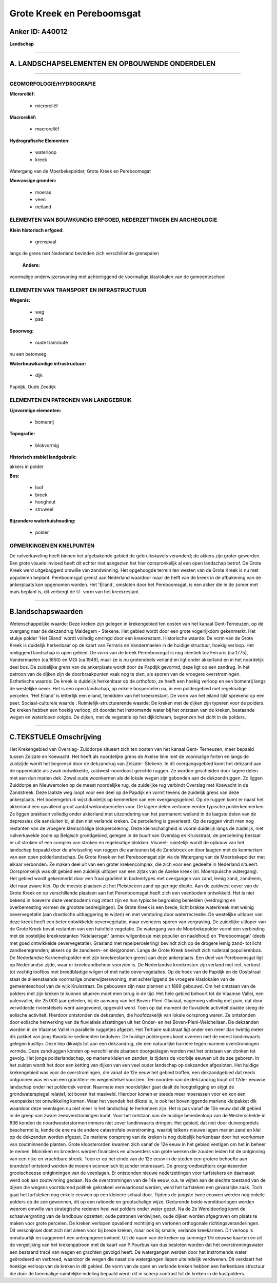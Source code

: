 Grote Kreek en Pereboomsgat
===========================

Anker ID: A40012
----------------

**Landschap**

--------------

A. LANDSCHAPSELEMENTEN EN OPBOUWENDE ONDERDELEN
-----------------------------------------------

--------------

GEOMORFOLOGIE/HYDROGRAFIE
~~~~~~~~~~~~~~~~~~~~~~~~~

**Microreliëf:**

 * microreliëf


**Macroreliëf:**

 * macroreliëf

**Hydrografische Elementen:**

 * waterloop
 * kreek


Watergang van de Moerbekepolder, Grote Kreek en Pereboomsgat

**Moerassige gronden:**

 * moeras
 * veen
 * rietland



ELEMENTEN VAN BOUWKUNDIG ERFGOED, NEDERZETTINGEN EN ARCHEOLOGIE
~~~~~~~~~~~~~~~~~~~~~~~~~~~~~~~~~~~~~~~~~~~~~~~~~~~~~~~~~~~~~~~

**Klein historisch erfgoed:**

 * grenspaal


langs de grens met Nederland bevinden zich verschillende grenspalen

 **Andere:**
voormalige onderwijzerswoning met achterliggend de voormalige
klaslokalen van de gemeenteschool

ELEMENTEN VAN TRANSPORT EN INFRASTRUCTUUR
~~~~~~~~~~~~~~~~~~~~~~~~~~~~~~~~~~~~~~~~~

**Wegenis:**

 * weg
 * pad


**Spoorweg:**

 * oude tramroute

nu een betonweg

**Waterbouwkundige infrastructuur:**

 * dijk


Papdijk, Oude Zeedijk

ELEMENTEN EN PATRONEN VAN LANDGEBRUIK
~~~~~~~~~~~~~~~~~~~~~~~~~~~~~~~~~~~~~

**Lijnvormige elementen:**

 * bomenrij

**Topografie:**

 * blokvormig


**Historisch stabiel landgebruik:**


akkers in polder

**Bos:**

 * loof
 * broek
 * hooghout
 * struweel


**Bijzondere waterhuishouding:**

 * polder



OPMERKINGEN EN KNELPUNTEN
~~~~~~~~~~~~~~~~~~~~~~~~~

De ruilverkaveling heeft binnen het afgebakende gebied de gebruikskavels
veranderd; de akkers zijn groter geworden. Een grote visuele invloed
heeft dit echter niet aangezien het hier oorspronkelijk al een open
landschap betrof. De Grote Kreek werd uitgebaggerd omwille van
zandwinning. Het opgehoogde terrein ten westen van de Grote Kreek is nu
met populieren beplant. Pereboomsgat grenst aan Nederland waardoor maar
de helft van de kreek in de afbakening van de ankerplaats kon opgenomen
worden. Het 'Eiland', omsloten door het Pereboomsgat, is een akker die
in de zomer met maïs beplant is, dit verbergt de U- vorm van het
kreekrestant.

--------------

B.landschapswaarden
-------------------

Wetenschappelijke waarde:
Deze kreken zijn gelegen in krekengebied ten oosten van het kanaal
Gent-Terneuzen, op de overgang naar de dekzandrug Maldegem - Stekene.
Het gebied wordt door een grote vogelrijkdom gekenmerkt. Het stukje
polder 'Het Eiland' wordt volledig omringd door een kreekrestant.
Historische waarde:
De vorm van de Grote Kreek is duidelijk herkenbaar op de kaart van
Ferraris en Vandermaelen in de huidige structuur, hoekig verloop. Het
omliggend landschap is open gebied. De vorm van de kreek Perenboomgat is
nog identiek tov Ferraris (ca.1775), Vandermaelen (ca.1850) en MGI
(ca.1949), maar ze is nu grotendeels verland en ligt onder akkerland en
in het noordelijk deel bos. De zuidelijke grens van de ankerplaats wordt
door de Papdijk gevormd, deze ligt op een zandrug. In het patroon van de
dijken zijn de doorbraakpunten vaak nog te zien, als sporen van de
vroegere overstromingen.
Esthetische waarde: De kreek is duidelijk herkenbaar op de orthofoto,
ze heeft een hoekig verloop en een bomenrij langs de westelijke oever.
Het is een open landschap, op enkele bospercelen na, in een poldergebied
met regelmatige percelen. 'Het Eiland' is letterlijk een eiland,
temidden van het kreekrestant. De vorm van het eiland lijkt sprekend op
een peer.
Sociaal-culturele waarde :
Ruimtelijk-structurerende waarde:
De kreken met de dijken zijn typeren voor de polders. De kreken
hebben een hoekig verloop, dit doordat het instromende water bij het
ontstaan van de kreken, bestaande wegen en waterlopen volgde. De dijken,
met de vegetatie op het dijklichaam, begrenzen het zicht in de polders.

--------------

C.TEKSTUELE Omschrijving
------------------------

Het Krekengebied van Overslag- Zuiddorpe situeert zich ten oosten van
het kanaal Gent- Terneuzen, meer bepaald tussen Zelzate en Koewacht. Het
heeft als noordelijke grens de Axelse linie met de voormalige forten en
langs de zuidzijde wordt het begrensd door de dekzandrug van Zelzate-
Stekene. In dit overgangsgebied komt het dekzand aan de oppervlakte als
zwak ontwikkelde, zuidwest-noordoost gerichte ruggen. Ze worden
gescheiden door lagere delen met een dun marien dek. Zowel oude
woonkernen als de lokale wegen zijn gebonden aan de dekzandruggen. Zo
liggen Zuiddorpe en Nieuwemolen op de meest noordelijke rug, de
zuidelijke rug verbindt Overslag met Koewacht in de Zandstreek. Deze
laatste weg loopt voor een deel op de Papdijk en vormt tevens de
zuidelijk grens van deze ankerplaats. Het bodemgebruik wijst duidelijk
op kenmerken van een overgangsgebied. Op de ruggen komt er naast het
akkerland een opvallend groot aantal weilandpercelen voor. De lagere
delen vertonen eerder typische polderkenmerken. Ze liggen praktisch
volledig onder akkerland met uitzondering van het permanent weiland in
de laagste delen van de depressies die aansluiten bij al dan niet
verlande kreken. De percelering is gevarieerd. Op de ruggen vindt men
nog restanten van de vroegere kleinschalige blokpercelering. Deze
kleinschaligheid is vooral duidelijk langs de zuidelijk, niet
ruilverkavelde zoom op Belgisch grondgebied, gelegen in de buurt van
Overslag en Kruisstraat; de percelering bestaat er uit stroken of een
complex van stroken en regelmatige blokken. Visueel- ruimtelijk wordt de
opbouw van het landschap bepaald door de afwisseling van ruggen die
aanleunen bij de Zandstreek en door laagten met de kenmerken van een
open polderlandschap. De Grote Kreek en het Pereboomsgat zijn via de
Watergang van de Moerbekepolder met elkaar verbonden. Ze maken deel uit
van een groter krekencomplex, die zich voor een gedeelte in Nederland
situeert. Oorspronkelijk was dit gebied een zuidelijk uitloper van een
zijtak van de Axelse kreek (nl. Moerspuische watergang). Het gebied
wordt gekenmerkt door een fraai gradiënt in bodemtypes met overgangen
van zand, lemig zand, zandleem, klei naar zware klei. Op de meeste
plaatsen zit het Pleistoceen zand op geringe diepte. Aan de zuidwest
oever van de Grote Kreek en op verschillende plaatsen aan het
Perenboomsgat heeft zich een veenbodem ontwikkeld. Het is niet bekend in
hoeverre deze veenbodems nog intact zijn en hun typische begroeiing
behielden (verdroging en overbemesting vormen de grootste bedreigingen).
De Grote Kreek is een brede, licht brakke waterkreek met weinig
oevervegetatie (aan drastische uitbaggering te wijten) en met verstoring
door waterrecreatie. De westelijke uitloper van deze kreek heeft een
beter ontwikkelde oevervegetatie, maar eveneens sporen van vergraving.
De zuidelijke uitloper van de Grote Kreek bevat restanten van een
halofiele vegetatie. De watergang van de Moerbekepolder vormt een
verbinding met de oostelijke kreekrestanten 'Ketelaersgat' (annex
wilgenbosje met populier en naaldhout) en 'Pereboomsgat' (deels met goed
ontwikkelde oevervegetatie). Grasland met repelpercelering) bevindt zich
op de drogere lemig zand- tot licht zandleemgronden; akkers op de
zandleem- en kleigronden. Langs de Grote Kreek bevindt zich ruderaal
populierenbos. De Nederlandse Karnemelkpolder met zijn kreekrestanten
grenst aan deze ankerplaats. Een deel van Pereboomsgat ligt op
Nederlandse zijde, waar er kreekrandbeheer voorzien is. De Nederlandse
kreekresten zijn verland met riet, verbost tot vochtig loofbos met
breedbladige wilgen of met natte oevervegetaties. Op de hoek van de
Papdijk en de Ooststraat staat de alleenstaande voormalige
onderwijzerswoning, met achterliggend de vroegere klaslokalen van de
gemeenteschool van de wijk Kruisstraat. De gebouwen zijn naar plannen
uit 1869 gebouwd. Om het ontstaan van de polders met zijn kreken te
kunnen situeren moet men terug in de tijd. Het hele gebied behoort tot
de Vlaamse Vallei, een paleovallei, die 25 000 jaar geleden, bij de
aanvang van het Boven-Pleni-Glaciaal, nagenoeg volledig met puin, dat
door verwilderde rivierstelsels werd aangevoerd, opgevuld werd. Toen op
dat moment de fluviatiele activiteit daalde steeg de eolische
activiteit. Hierdoor ontstonden de dekzanden, die hoofdzakelijk van
lokale oorsprong waren. Ze ontstonden door eolische herwerking van de
fluviatiele afzettingen uit het Onder- en het Boven-Pleni-Weicheliaan.
De dekzanden worden in de Vlaamse Vallei in parallelle ruggetjes
afgezet. Het Tertiaire substraat ligt onder een meer dan twintig meter
dik pakket van jong-Kwartaire sedimenten bedolven. De huidige
poldergrens komt overeen met de meest landinwaarts gelegen kustlijn.
Deze liep dikwijls tot aan een dekzandrug, die een natuurlijke barrière
tegen mariene overstromingen vormde. Deze zandruggen konden op
verschillende plaatsen doorgeslagen worden met het ontstaan van donken
tot gevolg. Het jonge polderlandschap, op mariene kleien en zanden, is
tijdens de voorbije eeuwen uit de zee geboren. In het zuiden wordt het
door een ketting van dijken van een veel ouder landschap op dekzanden
afgesloten. Het huidige krekengebied was voor de overstromingen, die
vanaf de 12e eeuw het gebied troffen, een dekzandgebied dat reeds
ontgonnen was en van een grachten- en wegenstelsel voorzien. Ten noorden
van de dekzandrug loopt dit 12de- eeuwse landschap onder het polderdek
verder. Naarmate men noordelijker gaat daalt de hoogteligging en stijgt
de grondwaterspiegel relatief, tot boven het maaiveld. Hierdoor komen er
steeds meer moerassen voor en kon een veenpakket tot ontwikkeling komen.
Waar het veendek het dikste is, is ook het bovenliggende mariene
kleipakket dik waardoor deze veenlagen nu niet meer in het landschap te
herkennen zijn. Het is pas vanaf de 12e eeuw dat dit gebied in de greep
van zware zeeoverstromingen komt. Voor het ontstaan van de huidige
benedenloop van de Westerschelde in 836 konden de noordwesterstormen
immers niet zover landinwaarts dringen. Het gebied, dat niet door
duinengordels beschermd is, kende de ene na de andere catastrofale
overstroming, waarbij telkens nieuwe lagen marien zand en klei op de
dekzanden worden afgezet. De mariene oorsprong van de kreken is nog
duidelijk herkenbaar door het voorkomen van zoutminnende planten. Grote
kloosterorden kwamen zich vanaf de 12e eeuw in het gebied vestigen om
het in beheer te nemen. Monniken en broeders werden financiers en
uitvoerders van grote werken die zouden leiden tot de ontginning van een
rijke en vruchtbare streek. Toen er op het einde van de 12e eeuw in de
steden een grotere behoefte aan brandstof ontstond werden de moeren
economisch bijzonder interessant. De grootgrondbezitters organiseerden
grootscheepse ontginningen van de veenlagen. Er ontstonden nieuwe
nederzettingen voor turfstekers en daarnaast werd ook aan zoutwinning
gedaan. Na de overstromingen van de 14e eeuw, o.a. te wijten aan de
slechte toestand van de dijken die wegens voortdurend politiek gekrakeel
verwaarloosd werden, werd het turfsteken een gevaarlijke zaak. Toch gaat
het turfsteken nog enkele eeuwen op een kleinere schaal door. Tijdens de
jongste twee eeuwen werden nog enkele polders op de zee gewonnen, dit op
een rationele en grootschalige wijze. Gedurende beide wereldoorlogen
werden weerom omwille van strategische redenen heel wat polders onder
water gezet. Na de 2e Wereldoorlog komt de schaalvergroting van de
landbouw opzetten; oude patronen verdwijnen, oude dijken worden
afgegraven om plaats te maken voor grote percelen. De kreken verlopen
opvallend rechtlijnig en vertonen orthogonale richtingsveranderingen.
Dit verschijnsel doet zich niet alleen voor bij brede kreken, maar ook
bij smalle, verlande kreekarmen. Dit verloop is onnatuurlijk en
suggereert een antropogene invloed. Uit de naam van de kreken op sommige
17e eeuwse kaarten en uit de vergelijking van het krekenpatroon met de
kaart van P.Pourbus kan dus besloten worden dat het overstromingswater
een bestaand tracé van wegen en grachten gevolgd heeft. De watergangen
werden door het instromende water geërodeerd en verbreed, waardoor de
wegen die naast die watergangen liepen uiteindelijk verdwenen. Dit
verklaart het hoekige verloop van de kreken in dit gebied. De vorm van
de open en verlande kreken hebben een herkenbare structuur die door de
toenmalige ruimtelijke indeling bepaald werd; dit in scherp contrast tot
de kreken in de kustpolders.
